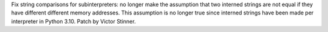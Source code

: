 Fix string comparisons for subinterpreters: no longer make the assumption
that two interned strings are not equal if they have different different
memory addresses. This assumption is no longer true since interned strings have
been made per interpreter in Python 3.10. Patch by Victor Stinner.
